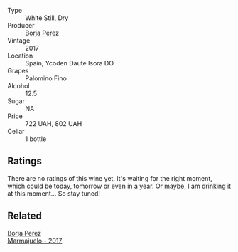 #+attr_html: :class wine-main-image
[[file:/images/40/e09e76-396a-4d74-8197-960aa8761076/2023-10-06-18-22-18-IMG-9739@512.webp]]

- Type :: White Still, Dry
- Producer :: [[barberry:/producers/8a4425ed-e189-499e-a825-e51daa6f62c6][Borja Perez]]
- Vintage :: 2017
- Location :: Spain, Ycoden Daute Isora DO
- Grapes :: Palomino Fino
- Alcohol :: 12.5
- Sugar :: NA
- Price :: 722 UAH, 802 UAH
- Cellar :: 1 bottle

** Ratings

There are no ratings of this wine yet. It's waiting for the right moment, which could be today, tomorrow or even in a year. Or maybe, I am drinking it at this moment... So stay tuned!

** Related

#+begin_export html
<div class="flex-container">
  <a class="flex-item flex-item-left" href="/wines/1f0aa011-b4d7-44ae-85c4-8eef61943ec8.html">
    <img class="flex-bottle" src="/images/1f/0aa011-b4d7-44ae-85c4-8eef61943ec8/2023-10-06-18-23-05-IMG-9745@512.webp"></img>
    <section class="h">Borja Perez</section>
    <section class="h text-bolder">Marmajuelo - 2017</section>
  </a>

</div>
#+end_export
